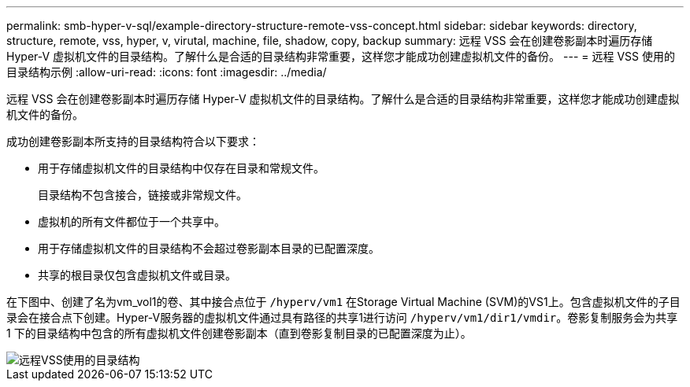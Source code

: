 ---
permalink: smb-hyper-v-sql/example-directory-structure-remote-vss-concept.html 
sidebar: sidebar 
keywords: directory, structure, remote, vss, hyper, v, virutal, machine, file, shadow, copy, backup 
summary: 远程 VSS 会在创建卷影副本时遍历存储 Hyper-V 虚拟机文件的目录结构。了解什么是合适的目录结构非常重要，这样您才能成功创建虚拟机文件的备份。 
---
= 远程 VSS 使用的目录结构示例
:allow-uri-read: 
:icons: font
:imagesdir: ../media/


[role="lead"]
远程 VSS 会在创建卷影副本时遍历存储 Hyper-V 虚拟机文件的目录结构。了解什么是合适的目录结构非常重要，这样您才能成功创建虚拟机文件的备份。

成功创建卷影副本所支持的目录结构符合以下要求：

* 用于存储虚拟机文件的目录结构中仅存在目录和常规文件。
+
目录结构不包含接合，链接或非常规文件。

* 虚拟机的所有文件都位于一个共享中。
* 用于存储虚拟机文件的目录结构不会超过卷影副本目录的已配置深度。
* 共享的根目录仅包含虚拟机文件或目录。


在下图中、创建了名为vm_vol1的卷、其中接合点位于 `/hyperv/vm1` 在Storage Virtual Machine (SVM)的VS1上。包含虚拟机文件的子目录会在接合点下创建。Hyper-V服务器的虚拟机文件通过具有路径的共享1进行访问 `/hyperv/vm1/dir1/vmdir`。卷影复制服务会为共享 1 下的目录结构中包含的所有虚拟机文件创建卷影副本（直到卷影复制目录的已配置深度为止）。

image::../media/directory-structure-used-by-remote-vss.gif[远程VSS使用的目录结构]
